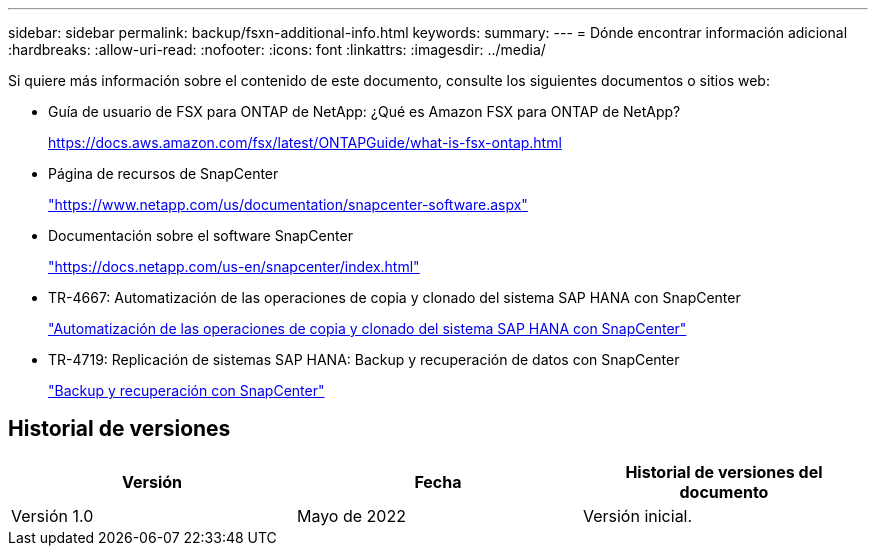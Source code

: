 ---
sidebar: sidebar 
permalink: backup/fsxn-additional-info.html 
keywords:  
summary:  
---
= Dónde encontrar información adicional
:hardbreaks:
:allow-uri-read: 
:nofooter: 
:icons: font
:linkattrs: 
:imagesdir: ../media/


[role="lead"]
Si quiere más información sobre el contenido de este documento, consulte los siguientes documentos o sitios web:

* Guía de usuario de FSX para ONTAP de NetApp: ¿Qué es Amazon FSX para ONTAP de NetApp?
+
https://docs.aws.amazon.com/fsx/latest/ONTAPGuide/what-is-fsx-ontap.html[]

* Página de recursos de SnapCenter
+
https://www.netapp.com/us/documentation/snapcenter-software.aspx["https://www.netapp.com/us/documentation/snapcenter-software.aspx"]

* Documentación sobre el software SnapCenter
+
https://docs.netapp.com/us-en/snapcenter/index.html["https://docs.netapp.com/us-en/snapcenter/index.html"]

* TR-4667: Automatización de las operaciones de copia y clonado del sistema SAP HANA con SnapCenter
+
link:../lifecycle/sc-copy-clone-introduction.html["Automatización de las operaciones de copia y clonado del sistema SAP HANA con SnapCenter"]

* TR-4719: Replicación de sistemas SAP HANA: Backup y recuperación de datos con SnapCenter
+
link:hana-sr-scs-system-replication-overview.html["Backup y recuperación con SnapCenter"]





== Historial de versiones

|===
| Versión | Fecha | Historial de versiones del documento 


| Versión 1.0 | Mayo de 2022 | Versión inicial. 
|===